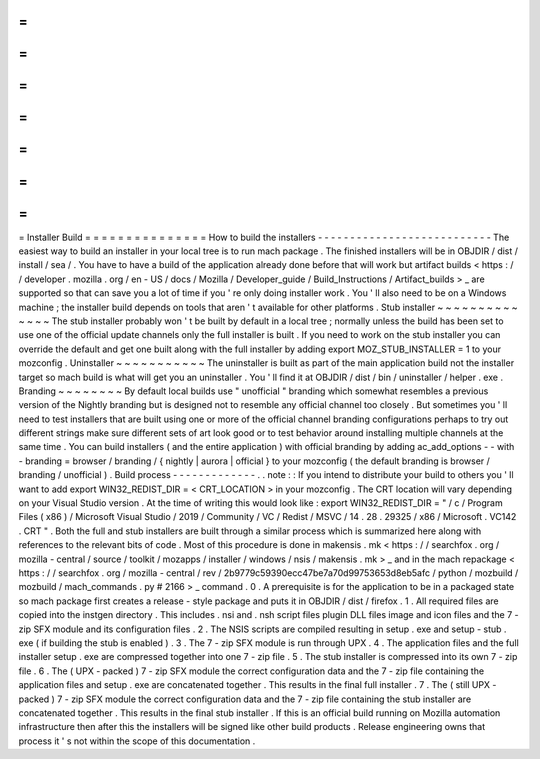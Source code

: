 =
=
=
=
=
=
=
=
=
=
=
=
=
=
=
Installer
Build
=
=
=
=
=
=
=
=
=
=
=
=
=
=
=
How
to
build
the
installers
-
-
-
-
-
-
-
-
-
-
-
-
-
-
-
-
-
-
-
-
-
-
-
-
-
-
-
The
easiest
way
to
build
an
installer
in
your
local
tree
is
to
run
mach
package
.
The
finished
installers
will
be
in
OBJDIR
/
dist
/
install
/
sea
/
.
You
have
to
have
a
build
of
the
application
already
done
before
that
will
work
but
artifact
builds
<
https
:
/
/
developer
.
mozilla
.
org
/
en
-
US
/
docs
/
Mozilla
/
Developer_guide
/
Build_Instructions
/
Artifact_builds
>
_
are
supported
so
that
can
save
you
a
lot
of
time
if
you
'
re
only
doing
installer
work
.
You
'
ll
also
need
to
be
on
a
Windows
machine
;
the
installer
build
depends
on
tools
that
aren
'
t
available
for
other
platforms
.
Stub
installer
~
~
~
~
~
~
~
~
~
~
~
~
~
~
The
stub
installer
probably
won
'
t
be
built
by
default
in
a
local
tree
;
normally
unless
the
build
has
been
set
to
use
one
of
the
official
update
channels
only
the
full
installer
is
built
.
If
you
need
to
work
on
the
stub
installer
you
can
override
the
default
and
get
one
built
along
with
the
full
installer
by
adding
export
MOZ_STUB_INSTALLER
=
1
to
your
mozconfig
.
Uninstaller
~
~
~
~
~
~
~
~
~
~
~
The
uninstaller
is
built
as
part
of
the
main
application
build
not
the
installer
target
so
mach
build
is
what
will
get
you
an
uninstaller
.
You
'
ll
find
it
at
OBJDIR
/
dist
/
bin
/
uninstaller
/
helper
.
exe
.
Branding
~
~
~
~
~
~
~
~
By
default
local
builds
use
"
unofficial
"
branding
which
somewhat
resembles
a
previous
version
of
the
Nightly
branding
but
is
designed
not
to
resemble
any
official
channel
too
closely
.
But
sometimes
you
'
ll
need
to
test
installers
that
are
built
using
one
or
more
of
the
official
channel
branding
configurations
perhaps
to
try
out
different
strings
make
sure
different
sets
of
art
look
good
or
to
test
behavior
around
installing
multiple
channels
at
the
same
time
.
You
can
build
installers
(
and
the
entire
application
)
with
official
branding
by
adding
ac_add_options
-
-
with
-
branding
=
browser
/
branding
/
{
nightly
|
aurora
|
official
}
to
your
mozconfig
(
the
default
branding
is
browser
/
branding
/
unofficial
)
.
Build
process
-
-
-
-
-
-
-
-
-
-
-
-
-
.
.
note
:
:
If
you
intend
to
distribute
your
build
to
others
you
'
ll
want
to
add
export
WIN32_REDIST_DIR
=
<
CRT_LOCATION
>
in
your
mozconfig
.
The
CRT
location
will
vary
depending
on
your
Visual
Studio
version
.
At
the
time
of
writing
this
would
look
like
:
export
WIN32_REDIST_DIR
=
"
/
c
/
Program
Files
(
x86
)
/
Microsoft
Visual
Studio
/
2019
/
Community
/
VC
/
Redist
/
MSVC
/
14
.
28
.
29325
/
x86
/
Microsoft
.
VC142
.
CRT
"
.
Both
the
full
and
stub
installers
are
built
through
a
similar
process
which
is
summarized
here
along
with
references
to
the
relevant
bits
of
code
.
Most
of
this
procedure
is
done
in
makensis
.
mk
<
https
:
/
/
searchfox
.
org
/
mozilla
-
central
/
source
/
toolkit
/
mozapps
/
installer
/
windows
/
nsis
/
makensis
.
mk
>
_
and
in
the
mach
repackage
<
https
:
/
/
searchfox
.
org
/
mozilla
-
central
/
rev
/
2b9779c59390ecc47be7a70d99753653d8eb5afc
/
python
/
mozbuild
/
mozbuild
/
mach_commands
.
py
#
2166
>
_
command
.
0
.
A
prerequisite
is
for
the
application
to
be
in
a
packaged
state
so
mach
package
first
creates
a
release
-
style
package
and
puts
it
in
OBJDIR
/
dist
/
firefox
.
1
.
All
required
files
are
copied
into
the
instgen
directory
.
This
includes
.
nsi
and
.
nsh
script
files
plugin
DLL
files
image
and
icon
files
and
the
7
-
zip
SFX
module
and
its
configuration
files
.
2
.
The
NSIS
scripts
are
compiled
resulting
in
setup
.
exe
and
setup
-
stub
.
exe
(
if
building
the
stub
is
enabled
)
.
3
.
The
7
-
zip
SFX
module
is
run
through
UPX
.
4
.
The
application
files
and
the
full
installer
setup
.
exe
are
compressed
together
into
one
7
-
zip
file
.
5
.
The
stub
installer
is
compressed
into
its
own
7
-
zip
file
.
6
.
The
(
UPX
-
packed
)
7
-
zip
SFX
module
the
correct
configuration
data
and
the
7
-
zip
file
containing
the
application
files
and
setup
.
exe
are
concatenated
together
.
This
results
in
the
final
full
installer
.
7
.
The
(
still
UPX
-
packed
)
7
-
zip
SFX
module
the
correct
configuration
data
and
the
7
-
zip
file
containing
the
stub
installer
are
concatenated
together
.
This
results
in
the
final
stub
installer
.
If
this
is
an
official
build
running
on
Mozilla
automation
infrastructure
then
after
this
the
installers
will
be
signed
like
other
build
products
.
Release
engineering
owns
that
process
it
'
s
not
within
the
scope
of
this
documentation
.
